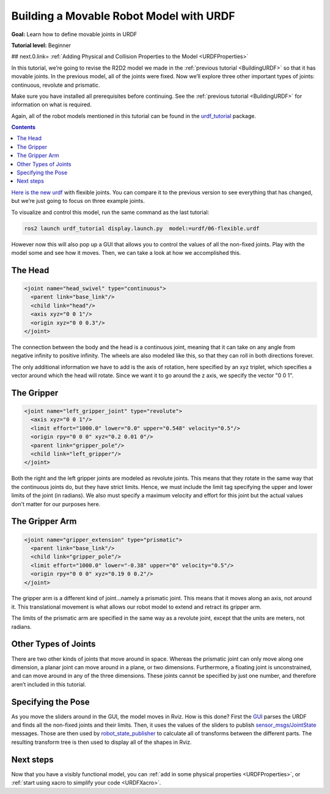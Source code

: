 .. _MoveableURDF:

Building a Movable Robot Model with URDF
========================================

**Goal:** Learn how to define movable joints in URDF

**Tutorial level:** Beginner

## next.0.link= :ref:`Adding Physical and Collision Properties to the Model <URDFProperties>`

In this tutorial, we’re going to revise the R2D2 model we made in the :ref:`previous tutorial <BuildingURDF>` so that it has movable joints.
In the previous model, all of the joints were fixed.
Now we’ll explore three other important types of joints: continuous, revolute and prismatic.

Make sure you have installed all prerequisites before continuing.
See the :ref:`previous tutorial <BuildingURDF>` for information on what is required.

Again, all of the robot models mentioned in this tutorial can be found in the `urdf_tutorial <https://index.ros.org/p/urdf_tutorial>`_ package.

.. contents:: Contents
   :depth: 2
   :local:


`Here is the new urdf <https://github.com/ros/urdf_tutorial/blob/ros2/urdf/06-flexible.urdf>`_ with flexible joints.
You can compare it to the previous version to see everything that has changed, but we’re just going to focus on three example joints.

To visualize and control this model, run the same command as the last tutorial:

.. code-block:: console

  ros2 launch urdf_tutorial display.launch.py  model:=urdf/06-flexible.urdf


However now this will also pop up a GUI that allows you to control the values of all the non-fixed joints.
Play with the model some and see how it moves.
Then, we can take a look at how we accomplished this.


.. image:: https://raw.githubusercontent.com/ros/urdf_tutorial/ros2/images/flexible.png
  :width: 800
  :alt: Screenshot of Flexible Model


The Head
--------

.. code-block:: xml


  <joint name="head_swivel" type="continuous">
    <parent link="base_link"/>
    <child link="head"/>
    <axis xyz="0 0 1"/>
    <origin xyz="0 0 0.3"/>
  </joint>

The connection between the body and the head is a continuous joint, meaning that it can take on any angle from negative infinity to positive infinity.
The wheels are also modeled like this, so that they can roll in both directions forever.

The only additional information we have to add is the axis of rotation, here specified by an xyz triplet, which specifies a vector around which the head will rotate.
Since we want it to go around the z axis, we specify the vector "0 0 1".

The Gripper
-----------

.. code-block:: xml


  <joint name="left_gripper_joint" type="revolute">
    <axis xyz="0 0 1"/>
    <limit effort="1000.0" lower="0.0" upper="0.548" velocity="0.5"/>
    <origin rpy="0 0 0" xyz="0.2 0.01 0"/>
    <parent link="gripper_pole"/>
    <child link="left_gripper"/>
  </joint>


Both the right and the left gripper joints are modeled as revolute joints.
This means that they rotate in the same way that the continuous joints do, but they have strict limits.
Hence, we must include the limit tag specifying the upper and lower limits of the joint (in radians).
We also must specify a maximum velocity and effort for this joint but the actual values don't matter for our purposes here.

The Gripper Arm
---------------

.. code-block:: xml


  <joint name="gripper_extension" type="prismatic">
    <parent link="base_link"/>
    <child link="gripper_pole"/>
    <limit effort="1000.0" lower="-0.38" upper="0" velocity="0.5"/>
    <origin rpy="0 0 0" xyz="0.19 0 0.2"/>
  </joint>


The gripper arm is a different kind of joint...namely a prismatic joint.
This means that it moves along an axis, not around it.
This translational movement is what allows our robot model to extend and retract its gripper arm.

The limits of the prismatic arm are specified in the same way as a revolute joint, except that the units are meters, not radians.

Other Types of Joints
---------------------

There are two other kinds of joints that move around in space.
Whereas the prismatic joint can only move along one dimension, a planar joint can move around in a plane, or two dimensions.
Furthermore, a floating joint is unconstrained, and can move around in any of the three dimensions.
These joints cannot be specified by just one number, and therefore aren’t included in this tutorial.

Specifying the Pose
-------------------

As you move the sliders around in the GUI, the model moves in Rviz.
How is this done? First the `GUI <https://index.ros.org/p/joint_state_publisher_gui>`_ parses the URDF and finds all the non-fixed joints and their limits.
Then, it uses the values of the sliders to publish `sensor_msgs/JointState <https://github.com/ros2/common_interfaces/blob/eloquent/sensor_msgs/msg/JointState.msg>`_ messages.
Those are then used by `robot_state_publisher <https://index.ros.org/p/robot_state_publisher>`_ to calculate all of transforms between the different parts.
The resulting transform tree is then used to display all of the shapes in Rviz.

Next steps
----------

Now that you have a visibly functional model, you can :ref:`add in some physical properties <URDFProperties>`, or :ref:`start using xacro to simplify your code <URDFXacro>`.
